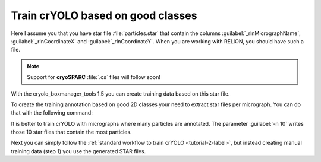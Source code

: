 Train crYOLO based on good classes
^^^^^^^^^^^^^^^^^^^^^^^^^^^^^^^^^^

Here I assume you that you have star file :file:`particles.star` that contain the columns :guilabel:`_rlnMicrographName`, :guilabel:`_rlnCoordinateX` and :guilabel:`_rlnCoordinateY`.
When you are working with RELION, you should have such a file.

.. note::
    Support for **cryoSPARC** :file:`.cs` files will follow soon!

With the cryolo_boxmanager_tools 1.5 you can create training data based on this star file.

To create the training annotation based on good 2D classes your need to extract star files per micrograph. You can do that with the following command:

.. prompt:: bash $

 cryolo_boxmanager_tools.py class2Dextract -s particles.star -o out_annotation/ -n 10

It is better to train crYOLO with micrographs where many particles are annotated. The parameter :guilabel:`-n 10` writes those 10 star files that contain the most particles.

Next you can simply follow the :ref:`standard workflow to train crYOLO <tutorial-2-label>`, but instead creating manual training data (step 1) you use the generated STAR files.



